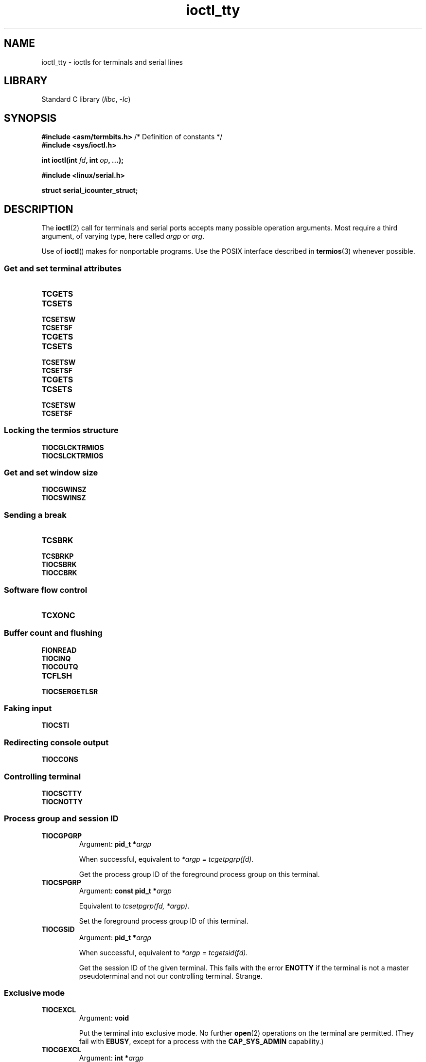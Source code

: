'\" t
.\" Copyright 2002, Walter Harms <walter.harms@informatik.uni-oldenburg.de>
.\" Copyright 2002, Andries Brouwer <aeb@cwi.nl>
.\" Copyright 2024, Alejandro Colomar <alx@kernel.org>
.\"
.\" SPDX-License-Identifier: GPL-1.0-or-later
.\"
.TH ioctl_tty 2 (date) "Linux man-pages (unreleased)"
.SH NAME
ioctl_tty \- ioctls for terminals and serial lines
.SH LIBRARY
Standard C library
.RI ( libc ", " \-lc )
.SH SYNOPSIS
.nf
.BR "#include <asm/termbits.h>" "  /* Definition of constants */"
.B #include <sys/ioctl.h>
.P
.BI "int ioctl(int " fd ", int " op ", ...);"
.P
.B #include <linux/serial.h>
.P
.B struct serial_icounter_struct;
.fi
.SH DESCRIPTION
The
.BR ioctl (2)
call for terminals and serial ports accepts many possible operation arguments.
Most require a third argument, of varying type, here called
.I argp
or
.IR arg .
.P
Use of
.BR ioctl ()
makes for nonportable programs.
Use the POSIX interface described in
.BR termios (3)
whenever possible.
.SS Get and set terminal attributes
.TP
.B TCGETS
.TQ
.B TCSETS
.TQ
.B TCSETSW
.TQ
.B TCSETSF
.TP
.B TCGETS
.TQ
.B TCSETS
.TQ
.B TCSETSW
.TQ
.B TCSETSF
.TP
.B TCGETS
.TQ
.B TCSETS
.TQ
.B TCSETSW
.TQ
.B TCSETSF
.SS Locking the termios structure
.TP
.B TIOCGLCKTRMIOS
.TQ
.B TIOCSLCKTRMIOS
.SS Get and set window size
.TP
.B TIOCGWINSZ
.TQ
.B TIOCSWINSZ
.SS Sending a break
.TP
.B TCSBRK
.TQ
.B TCSBRKP
.TQ
.B TIOCSBRK
.TQ
.B TIOCCBRK
.SS Software flow control
.TP
.B TCXONC
.SS Buffer count and flushing
.TP
.B FIONREAD
.TQ
.B TIOCINQ
.TQ
.B TIOCOUTQ
.TQ
.B TCFLSH
.TQ
.B TIOCSERGETLSR
.SS Faking input
.TP
.B TIOCSTI
.SS Redirecting console output
.TP
.B TIOCCONS
.SS Controlling terminal
.TP
.B TIOCSCTTY
.TQ
.B TIOCNOTTY
.SS Process group and session ID
.TP
.B TIOCGPGRP
Argument:
.BI "pid_t\~*" argp
.IP
When successful, equivalent to
.IR "*argp = tcgetpgrp(fd)" .
.IP
Get the process group ID of the foreground process group on this terminal.
.TP
.B TIOCSPGRP
Argument:
.BI "const pid_t\~*" argp
.IP
Equivalent to
.IR "tcsetpgrp(fd, *argp)" .
.IP
Set the foreground process group ID of this terminal.
.TP
.B TIOCGSID
Argument:
.BI "pid_t\~*" argp
.IP
When successful, equivalent to
.IR "*argp = tcgetsid(fd)" .
.IP
Get the session ID of the given terminal.
This fails with the error
.B ENOTTY
if the terminal is not a master pseudoterminal
and not our controlling terminal.
Strange.
.SS Exclusive mode
.TP
.B TIOCEXCL
Argument:
.B void
.IP
Put the terminal into exclusive mode.
No further
.BR open (2)
operations on the terminal are permitted.
(They fail with
.BR EBUSY ,
except for a process with the
.B CAP_SYS_ADMIN
capability.)
.TP
.B TIOCGEXCL
Argument:
.BI "int\~*" argp
.IP
(since Linux 3.8)
If the terminal is currently in exclusive mode,
place a nonzero value in the location pointed to by
.IR argp ;
otherwise, place zero in
.IR *argp .
.TP
.B TIOCNXCL
Argument:
.B void
.IP
Disable exclusive mode.
.SS Line discipline
.TP
.B TIOCGETD
Argument:
.BI "int\~*" argp
.IP
Get the line discipline of the terminal.
.TP
.B TIOCSETD
Argument:
.BI "const int\~*" argp
.IP
Set the line discipline of the terminal.
.SS Pseudoterminal ioctls
.TP
.B TIOCPKT
Argument:
.BI "const int\~*" argp
.IP
Enable (when
.RI * argp
is nonzero) or disable packet mode.
Can be applied to the master side of a pseudoterminal only (and will return
.B ENOTTY
otherwise).
In packet mode, each subsequent
.BR read (2)
will return a packet that either contains a single nonzero control byte,
or has a single byte containing zero (\[aq]\e0\[aq]) followed by data
written on the slave side of the pseudoterminal.
If the first byte is not
.B TIOCPKT_DATA
(0), it is an OR of one
or more of the following bits:
.IP
.ad l
.TS
lb l.
TIOCPKT_FLUSHREAD	T{
The read queue for the terminal is flushed.
T}
TIOCPKT_FLUSHWRITE	T{
The write queue for the terminal is flushed.
T}
TIOCPKT_STOP	T{
Output to the terminal is stopped.
T}
TIOCPKT_START	T{
Output to the terminal is restarted.
T}
TIOCPKT_DOSTOP	T{
The start and stop characters are \fB\[ha]S\fP/\fB\[ha]Q\fP.
T}
TIOCPKT_NOSTOP	T{
The start and stop characters are not \fB\[ha]S\fP/\fB\[ha]Q\fP.
T}
.TE
.ad
.IP
While packet mode is in use, the presence
of control status information to be read
from the master side may be detected by a
.BR select (2)
for exceptional conditions or a
.BR poll (2)
for the
.B POLLPRI
event.
.IP
This mode is used by
.BR rlogin (1)
and
.BR rlogind (8)
to implement a remote-echoed,
locally \fB\[ha]S\fP/\fB\[ha]Q\fP flow-controlled remote login.
.TP
.B TIOCGPKT
Argument:
.BI "const int\~*" argp
.IP
(since Linux 3.8)
Return the current packet mode setting in the integer pointed to by
.IR argp .
.TP
.B TIOCSPTLCK
Argument:
.BI "int\~*" argp
.IP
Set (if
.I *argp
is nonzero) or remove (if
.I *argp
is zero) the lock on the pseudoterminal slave device.
(See also
.BR unlockpt (3).)
.TP
.B TIOCGPTLCK
Argument:
.BI "int\~*" argp
.IP
(since Linux 3.8)
Place the current lock state of the pseudoterminal slave device
in the location pointed to by
.IR argp .
.TP
.B TIOCGPTPEER
Argument:
.BI "int " flags
.IP
.\" commit 54ebbfb1603415d9953c150535850d30609ef077
(since Linux 4.13)
Given a file descriptor in
.I fd
that refers to a pseudoterminal master,
open (with the given
.BR open (2)-style
.IR flags )
and return a new file descriptor that refers to the peer
pseudoterminal slave device.
This operation can be performed
regardless of whether the pathname of the slave device
is accessible through the calling process's mount namespace.
.IP
Security-conscious programs interacting with namespaces may wish to use this
operation rather than
.BR open (2)
with the pathname returned by
.BR ptsname (3),
and similar library functions that have insecure APIs.
(For example, confusion can occur in some cases using
.BR ptsname (3)
with a pathname where a devpts filesystem
has been mounted in a different mount namespace.)
.P
The BSD ioctls
.BR TIOCSTOP ,
.BR TIOCSTART ,
.BR TIOCUCNTL ,
and
.B TIOCREMOTE
have not been implemented under Linux.
.SS Modem control
.TP
.B TIOCMGET
Argument:
.BI "int\~*" argp
.IP
Get the status of modem bits.
.TP
.B TIOCMSET
Argument:
.BI "const int\~*" argp
.IP
Set the status of modem bits.
.TP
.B TIOCMBIC
Argument:
.BI "const int\~*" argp
.IP
Clear the indicated modem bits.
.TP
.B TIOCMBIS
Argument:
.BI "const int\~*" argp
.IP
Set the indicated modem bits.
.P
The following bits are used by the above ioctls:
.P
.TS
lb l.
TIOCM_LE	DSR (data set ready/line enable)
TIOCM_DTR	DTR (data terminal ready)
TIOCM_RTS	RTS (request to send)
TIOCM_ST	Secondary TXD (transmit)
TIOCM_SR	Secondary RXD (receive)
TIOCM_CTS	CTS (clear to send)
TIOCM_CAR	DCD (data carrier detect)
TIOCM_CD	see TIOCM_CAR
TIOCM_RNG	RNG (ring)
TIOCM_RI	see TIOCM_RNG
TIOCM_DSR	DSR (data set ready)
.TE
.TP
.B TIOCMIWAIT
Argument:
.BI "int " arg
.IP
Wait for any of the 4 modem bits (DCD, RI, DSR, CTS) to change.
The bits of interest are specified as a bit mask in
.IR arg ,
by ORing together any of the bit values,
.BR TIOCM_RNG ,
.BR TIOCM_DSR ,
.BR TIOCM_CD ,
and
.BR TIOCM_CTS .
The caller should use
.B TIOCGICOUNT
to see which bit has changed.
.TP
.B TIOCGICOUNT
Argument:
.BI "struct serial_icounter_struct\~*" argp
.IP
Get counts of input serial line interrupts (DCD, RI, DSR, CTS).
The counts are written to the
.I serial_icounter_struct
structure pointed to by
.IR argp .
.IP
Note: both 1->0 and 0->1 transitions are counted, except for
RI, where only 0->1 transitions are counted.
.SS Marking a line as local
.TP
.B TIOCGSOFTCAR
Argument:
.BI "int\~*" argp
.IP
("Get software carrier flag")
Get the status of the CLOCAL flag in the c_cflag field of the
.I termios
structure.
.TP
.B TIOCSSOFTCAR
Argument:
.BI "const int\~*" argp
.IP
("Set software carrier flag")
Set the CLOCAL flag in the
.I termios
structure when
.RI * argp
is nonzero, and clear it otherwise.
.P
If the
.B CLOCAL
flag for a line is off, the hardware carrier detect (DCD)
signal is significant, and an
.BR open (2)
of the corresponding terminal will block until DCD is asserted,
unless the
.B O_NONBLOCK
flag is given.
If
.B CLOCAL
is set, the line behaves as if DCD is always asserted.
The software carrier flag is usually turned on for local devices,
and is off for lines with modems.
.SS Linux-specific
For the
.B TIOCLINUX
ioctl, see
.BR ioctl_console (2).
.SS Kernel debugging
.B "#include <linux/tty.h>"
.TP
.B TIOCTTYGSTRUCT
Argument:
.BI "struct tty_struct\~*" argp
.IP
Get the
.I tty_struct
corresponding to
.IR fd .
This operation was removed in Linux 2.5.67.
.\"     commit b3506a09d15dc5aee6d4bb88d759b157016e1864
.\"     Author: Andries E. Brouwer <andries.brouwer@cwi.nl>
.\"     Date:   Tue Apr 1 04:42:46 2003 -0800
.\"
.\"     [PATCH] kill TIOCTTYGSTRUCT
.\"
.\"     Only used for (dubious) debugging purposes, and exposes
.\"     internal kernel state.
.\"
.\" .SS Serial info
.\" .BR "#include <linux/serial.h>"
.\" .P
.\" .TP
.\" .BI "TIOCGSERIAL	struct serial_struct *" argp
.\" Get serial info.
.\" .TP
.\" .BI "TIOCSSERIAL	const struct serial_struct *" argp
.\" Set serial info.
.SH RETURN VALUE
On success,
0 is returned.
On error,
\-1 is returned, and
.I errno
is set to indicate the error.
.SH ERRORS
.TP
.B EPERM
Insufficient permission.
.SH EXAMPLES
Check the condition of DTR on the serial port.
.P
.\" SRC BEGIN (tiocmget.c)
.EX
#include <fcntl.h>
#include <stdio.h>
#include <sys/ioctl.h>
#include <unistd.h>
\&
int
main(void)
{
    int fd, serial;
\&
    fd = open("/dev/ttyS0", O_RDONLY);
    ioctl(fd, TIOCMGET, &serial);
    if (serial & TIOCM_DTR)
        puts("TIOCM_DTR is set");
    else
        puts("TIOCM_DTR is not set");
    close(fd);
}
.EE
.\" SRC END
.SH SEE ALSO
.BR ioctl (2),
.BR TCGETS (2const),
.BR TCSETS (2const),
.BR TCSETSW (2const),
.BR TCSETSF (2const),
.BR TCGETS (2const),
.BR TCSETS (2const),
.BR TCSETSW (2const),
.BR TCSETSF (2const),
.BR TCGETS (2const),
.BR TCSETS (2const),
.BR TCSETSW (2const),
.BR TCSETSF (2const),
.BR TIOCGLCKTRMIOS (2const),
.BR TIOCSLCKTRMIOS (2const),
.BR TIOCGWINSZ (2const),
.BR TIOCSWINSZ (2const),
.BR TCSBRK (2const),
.BR TCSBRKP (2const),
.BR TIOCSBRK (2const),
.BR TIOCCBRK (2const),
.BR TCXONC (2const),
.BR FIONREAD (2const),
.BR TIOCINQ (2const),
.BR TIOCOUTQ (2const),
.BR TCFLSH (2const),
.BR TIOCSERGETLSR (2const),
.BR TIOCSTI (2const),
.BR TIOCCONS (2const),
.BR TIOCSCTTY (2const),
.BR TIOCNOTTY (2const),
.BR ldattach (8),
.BR ioctl_console (2),
.BR termios (3),
.BR pty (7)
.\"
.\" FIONBIO			const int *
.\" FIONCLEX			void
.\" FIOCLEX			void
.\" FIOASYNC			const int *
.\" from serial.c:
.\" TIOCSERCONFIG		void
.\" TIOCSERGWILD		int *
.\" TIOCSERSWILD		const int *
.\" TIOCSERGSTRUCT		struct async_struct *
.\" TIOCSERGETMULTI		struct serial_multiport_struct *
.\" TIOCSERSETMULTI		const struct serial_multiport_struct *
.\" TIOCGSERIAL, TIOCSSERIAL (see above)
